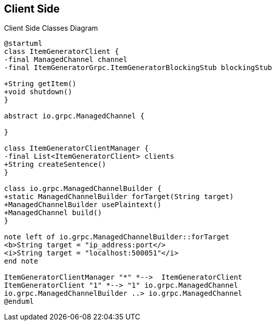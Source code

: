 == Client Side

[.text-center]
.Client Side Classes Diagram
[plantuml]
....
@startuml
class ItemGeneratorClient {
-final ManagedChannel channel
-final ItemGeneratorGrpc.ItemGeneratorBlockingStub blockingStub

+String getItem()
+void shutdown()
}

abstract io.grpc.ManagedChannel {

}

class ItemGeneratorClientManager {
-final List<ItemGeneratorClient> clients
+String createSentence()
}

class io.grpc.ManagedChannelBuilder {
+static ManagedChannelBuilder forTarget(String target)
+ManagedChannelBuilder usePlaintext()
+ManagedChannel build()
}

note left of io.grpc.ManagedChannelBuilder::forTarget
<b>String target = "ip_address:port</>
<i>String target = "localhost:500051"</i>
end note

ItemGeneratorClientManager "*" *-->  ItemGeneratorClient
ItemGeneratorClient "1" *--> "1" io.grpc.ManagedChannel
io.grpc.ManagedChannelBuilder ..> io.grpc.ManagedChannel
@enduml
....
